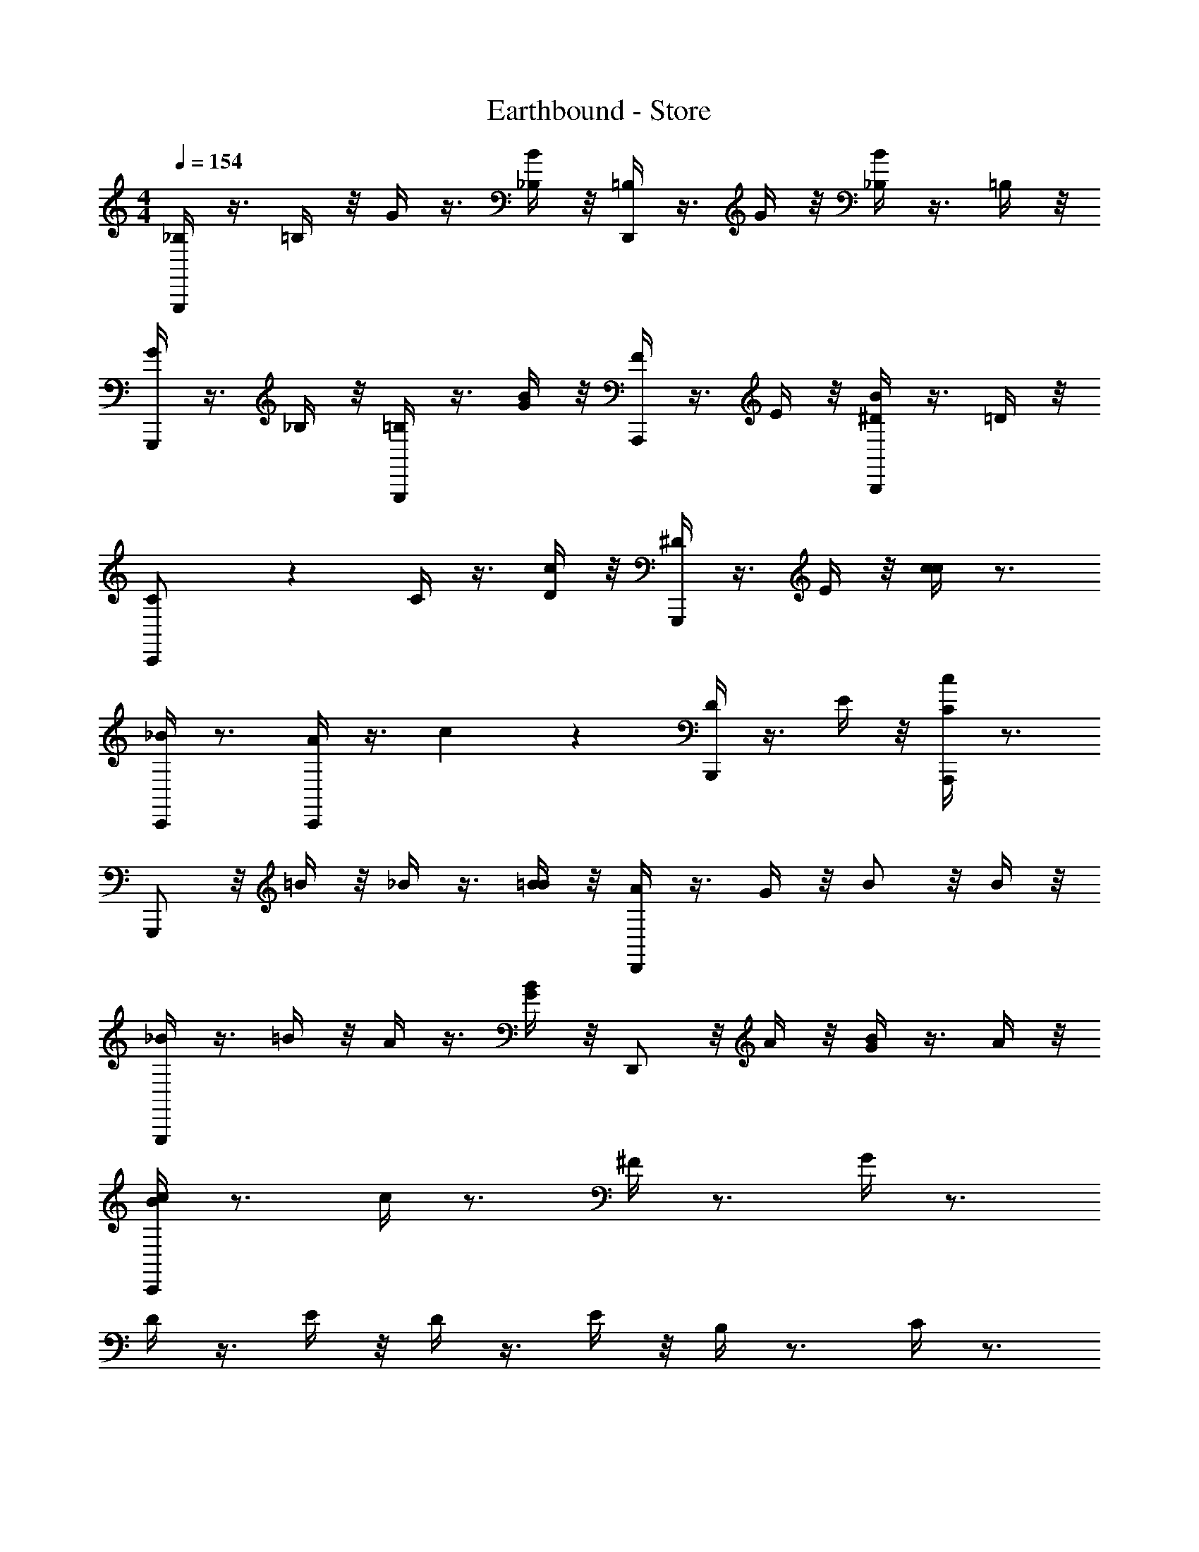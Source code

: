 X: 1
T: Earthbound - Store
Z: ABC Generated by Starbound Composer v0.8.7
L: 1/4
M: 4/4
Q: 1/4=154
K: C
[_B,/4G,,,/] z3/8 =B,/4 z/8 G/4 z3/8 [_B,/4B/3] z/8 [=B,/4D,,/] z3/8 G/4 z/8 [_B,/4B/] z3/8 =B,/4 z/8 
[G/4G,,,/] z3/8 _B,/4 z/8 [=B,/4G,,,/] z3/8 [G/4B/3] z/8 [F/4A,,,/] z3/8 E/4 z/8 [^D/4B,,,/B/] z3/8 =D/4 z/8 
[C/6C,,/] z5/6 C/4 z3/8 [D/4c/3] z/8 [^D/4G,,,/] z3/8 E/4 z/8 [c/4c/] z3/4 
[_B/4C,,/] z3/4 [A/4C,,/] z3/8 c/3 z/24 [D/4B,,,/] z3/8 E/4 z/8 [C/4A,,,/c/] z3/4 
G,,,/ z/8 =B/4 z/8 _B/4 z3/8 [=B/4B/3] z/8 [A/4D,,/] z3/8 G/4 z/8 B/ z/8 B/4 z/8 
[_B/4G,,,/] z3/8 =B/4 z/8 A/4 z3/8 [G/4B/3] z/8 D,,/ z/8 A/4 z/8 [G/4B/] z3/8 A/4 z/8 
[B/4C,,/c] z3/4 c/4 z3/4 ^F/4 z3/4 G/4 z3/4 
D/4 z3/8 E/4 z/8 D/4 z3/8 E/4 z/8 B,/4 z3/4 C/4 z3/4 
[G,/4G,,,/] z5/14 ^F,/4 z/7 _B,/4 z3/8 [=B,/4B/3] z/8 [=D/4D,,/] z3/8 B,/4 z/8 [G/4B/] z3/4 
[=F/4G,,,/] z3/8 G,/4 z/8 E/4 z3/8 [G,/4B/3] z/8 [D/4D,,/] z3/8 ^D/4 z/8 [E/4B/] z3/8 G,/4 z/8 
[C/4C,,/] z3/4 C/4 z3/8 [=D/4c/3] z/8 [^D/4G,,,/] z3/8 E/4 z/8 [c/4c/] z3/4 
[_B/4C,,/] z3/4 [A/4C,,/] z3/8 c/3 z/24 [G/4D,,/] z3/4 [E/4E,,/c/] z3/4 
[A/4F,,/c] z3/4 [A/4F,,/c] z/ G,,,/12 z/6 [=B/4G,,/c] z3/4 [G,,/4A/4c] z3/4 
[G/4G,,/e] z3/8 ^F/4 z/8 [G/4G,,/e] z3/8 [z/8A/4] A,,,/8 z/8 [A,,/e] z/8 G/4 z/8 [A,,/4E/4e] z3/4 
[=D/4C,,/d] z3/4 [D/4C,,/d] z3/4 [G/4G,,,/e] z3/8 ^D/4 z/8 [=D/4G,,,/d] z3/4 
[C/4C,,/e] z3/4 [G,/4G,,,/d] z3/4 [c/4C,/c] z7/4 
G,,,/ z9/8 B/3 z/24 D,,/ z/ B/ z/ 
G,,,/ z/ G,,,/ z/8 B/3 z/24 A,,,/ z/ [B,,,/B/] z/ 
C,,/ z9/8 c/3 z/24 G,,/ z/ c/ z/ 
[C,/c] 

